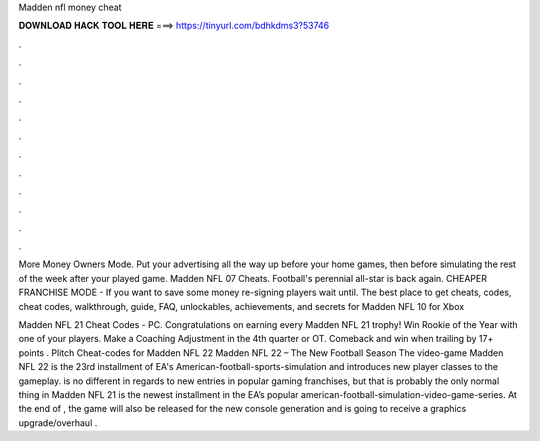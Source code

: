 Madden nfl money cheat



𝐃𝐎𝐖𝐍𝐋𝐎𝐀𝐃 𝐇𝐀𝐂𝐊 𝐓𝐎𝐎𝐋 𝐇𝐄𝐑𝐄 ===> https://tinyurl.com/bdhkdms3?53746



.



.



.



.



.



.



.



.



.



.



.



.

More Money Owners Mode. Put your advertising all the way up before your home games, then before simulating the rest of the week after your played game. Madden NFL 07 Cheats. Football's perennial all-star is back again. CHEAPER FRANCHISE MODE - If you want to save some money re-signing players wait until. The best place to get cheats, codes, cheat codes, walkthrough, guide, FAQ, unlockables, achievements, and secrets for Madden NFL 10 for Xbox 

Madden NFL 21 Cheat Codes - PC. Congratulations on earning every Madden NFL 21 trophy! Win Rookie of the Year with one of your players. Make a Coaching Adjustment in the 4th quarter or OT. Comeback and win when trailing by 17+ points . Plitch Cheat-codes for Madden NFL 22 Madden NFL 22 – The New Football Season The video-game Madden NFL 22 is the 23rd installment of EA's American-football-sports-simulation and introduces new player classes to the gameplay. is no different in regards to new entries in popular gaming franchises, but that is probably the only normal thing in Madden NFL 21 is the newest installment in the EA’s popular american-football-simulation-video-game-series. At the end of , the game will also be released for the new console generation and is going to receive a graphics upgrade/overhaul .

